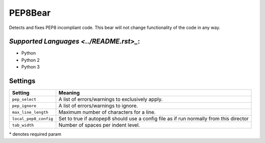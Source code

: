 **PEP8Bear**
============

Detects and fixes PEP8 incompliant code. This bear will not change functionality of the code in any way.

`Supported Languages <../README.rst>_`:
-----

* Python
* Python 2
* Python 3

Settings
--------

+------------------------+---------------------------------------------+
| Setting                |  Meaning                                    |
+========================+=============================================+
|                        |                                             |
| ``pep_select``         | A list of errors/warnings to exclusively    |
|                        | apply.                                      |
|                        |                                             |
+------------------------+---------------------------------------------+
|                        |                                             |
| ``pep_ignore``         | A list of errors/warnings to ignore.        +
|                        |                                             |
+------------------------+---------------------------------------------+
|                        |                                             |
| ``max_line_length``    | Maximum number of characters for a line.    +
|                        |                                             |
+------------------------+---------------------------------------------+
|                        |                                             |
| ``local_pep8_config``  | Set to true if autopep8 should use a config |
|                        | file as if run normally from this director  |
|                        |                                             |
+------------------------+---------------------------------------------+
|                        |                                             |
| ``tab_width``          | Number of spaces per indent level.          +
|                        |                                             |
+------------------------+---------------------------------------------+

\* denotes required param